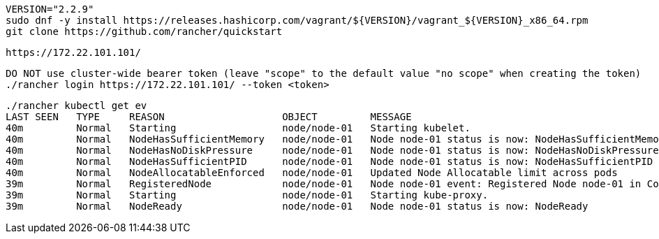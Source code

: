 
----
VERSION="2.2.9"
sudo dnf -y install https://releases.hashicorp.com/vagrant/${VERSION}/vagrant_${VERSION}_x86_64.rpm
git clone https://github.com/rancher/quickstart
----

----
https://172.22.101.101/
----

----
DO NOT use cluster-wide bearer token (leave "scope" to the default value "no scope" when creating the token)
./rancher login https://172.22.101.101/ --token <token>
----

----
./rancher kubectl get ev
LAST SEEN   TYPE     REASON                    OBJECT         MESSAGE
40m         Normal   Starting                  node/node-01   Starting kubelet.
40m         Normal   NodeHasSufficientMemory   node/node-01   Node node-01 status is now: NodeHasSufficientMemory
40m         Normal   NodeHasNoDiskPressure     node/node-01   Node node-01 status is now: NodeHasNoDiskPressure
40m         Normal   NodeHasSufficientPID      node/node-01   Node node-01 status is now: NodeHasSufficientPID
40m         Normal   NodeAllocatableEnforced   node/node-01   Updated Node Allocatable limit across pods
39m         Normal   RegisteredNode            node/node-01   Node node-01 event: Registered Node node-01 in Controller
39m         Normal   Starting                  node/node-01   Starting kube-proxy.
39m         Normal   NodeReady                 node/node-01   Node node-01 status is now: NodeReady
----
